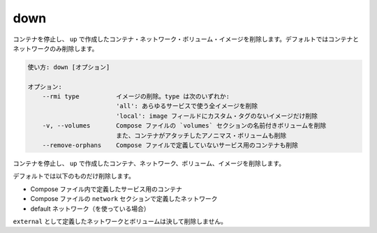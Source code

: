 .. -*- coding: utf-8 -*-
.. URL: https://docs.docker.com/compose/reference/down/
.. SOURCE: https://github.com/docker/compose/blob/master/docs/reference/down.md
   doc version: 1.11
      https://github.com/docker/compose/commits/master/docs/reference/down.md
.. check date: 2016/04/28
.. Commits on Apr 12, 2016 3722bb38c66b3c3500e86295a43aafe14a050b50
.. -------------------------------------------------------------------

.. down

.. _compose-down:

=======================================
down
=======================================

.. Stop containers and remove containers, networks, volumes, and images
.. created by `up`. Only containers and networks are removed by default.

コンテナを停止し、 ``up`` で作成したコンテナ・ネットワーク・ボリューム・イメージを削除します。デフォルトではコンテナとネットワークのみ削除します。


.. code-block:: bash

   使い方: down [オプション]
   
   オプション:
       --rmi type          イメージの削除。type は次のいずれか: 
                           'all': あらゆるサービスで使う全イメージを削除
                           'local': image フィールドにカスタム・タグのないイメージだけ削除
       -v, --volumes       Compose ファイルの `volumes` セクションの名前付きボリュームを削除
                           また、コンテナがアタッチしたアノニマス・ボリュームも削除
       --remove-orphans    Compose ファイルで定義していないサービス用のコンテナも削除

.. Stops containers and removes containers, networks, volumes, and images created by up.

コンテナを停止し、 ``up`` で作成したコンテナ、ネットワーク、ボリューム、イメージを削除します。

.. By default, the only things removed are:

デフォルトでは以下のものだけ削除します。

..    Containers for services defined in the Compose file
    Networks defined in the networks section of the Compose file
    The default network, if one is used

* Compose ファイル内で定義したサービス用のコンテナ
* Compose ファイルの ``network`` セクションで定義したネットワーク
* default ネットワーク（を使っている場合）

.. Networks and volumes defined as external are never removed.

``external`` として定義したネットワークとボリュームは決して削除しません。

.. seealso:: 

   down
      https://docs.docker.com/compose/reference/down/

